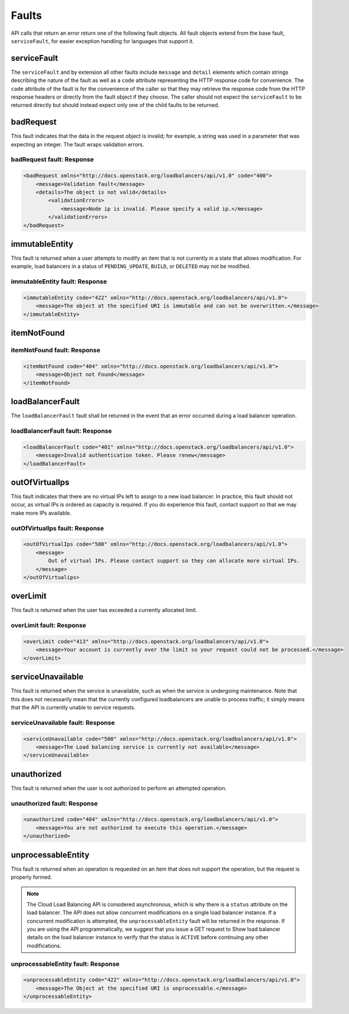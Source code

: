 .. _faults:

======
Faults
======

API calls that return an error return one of the following fault objects. All fault objects extend from the base fault, ``serviceFault``, for easier exception handling for languages that support it.

.. _faults-service:

serviceFault
~~~~~~~~~~~~

The ``serviceFault`` and by extension all other faults include ``message`` and ``detail`` elements which contain strings describing the nature of the fault as well as a ``code`` attribute representing the HTTP response code for convenience. The ``code`` attribute of the fault is for the convenience of the caller so that they may retrieve the response code from the HTTP response headers or directly from the fault object if they choose. The caller should not expect the ``serviceFault`` to be returned directly but should instead expect only one of the child faults to be returned.

.. _faults-badrequest:

badRequest
~~~~~~~~~~

This fault indicates that the data in the request object is invalid; for example, a string was used in a parameter that was expecting an integer. The fault wraps validation errors.

badRequest fault: Response
--------------------------

.. code::

    <badRequest xmlns="http://docs.openstack.org/loadbalancers/api/v1.0" code="400">
        <message>Validation fault</message>
        <details>The object is not valid</details>
            <validationErrors>
                <message>Node ip is invalid. Please specify a valid ip.</message>
            </validationErrors>
    </badRequest>

.. _faults-immutableentity:

immutableEntity
~~~~~~~~~~~~~~~

This fault is returned when a user attempts to modify an item that is not currently in a state that allows modification. For example, load balancers in a status of ``PENDING_UPDATE``, ``BUILD``, or ``DELETED``
may not be modified.

immutableEntity fault: Response
-------------------------------

.. code::

    <immutableEntity code="422" xmlns="http://docs.openstack.org/loadbalancers/api/v1.0">
        <message>The object at the specified URI is immutable and can not be overwritten.</message>
    </immutableEntity>

.. _faults-itemnotfound:

itemNotFound
~~~~~~~~~~~~

itemNotFound fault: Response
----------------------------

.. code::

    <itemNotFound code="404" xmlns="http://docs.openstack.org/loadbalancers/api/v1.0">
        <message>Object not Found</message>
    </itemNotFound>

.. _faults-loadbalancerfault:

loadBalancerFault
~~~~~~~~~~~~~~~~~

The ``loadBalancerFault`` fault shall be returned in the event that an error occurred during a load balancer operation.

loadBalancerFault fault: Response
---------------------------------

.. code::

    <loadBalancerFault code="401" xmlns="http://docs.openstack.org/loadbalancers/api/v1.0">
        <message>Invalid authentication token. Please renew</message>
    </loadBalancerFault>

.. _faults-outofvirtualips:

outOfVirtualIps
~~~~~~~~~~~~~~~

This fault indicates that there are no virtual IPs left to assign to a new load balancer. In practice, this fault should not occur, as virtual IPs is ordered as capacity is required. If you do experience this fault, contact support so that we may make more IPs available.

outOfVirtualIps fault: Response
-------------------------------

.. code::

    <outOfVirtualIps code="500" xmlns="http://docs.openstack.org/loadbalancers/api/v1.0">
        <message>
            Out of virtual IPs. Please contact support so they can allocate more virtual IPs.
        </message>
    </outOfVirtualips>

.. _faults-overlimit:

overLimit
~~~~~~~~~

This fault is returned when the user has exceeded a currently allocated limit.

overLimit fault: Response
-------------------------

.. code:: 

    <overLimit code="413" xmlns="http://docs.openstack.org/loadbalancers/api/v1.0">
        <message>Your account is currently over the limit so your request could not be processed.</message>
    </overLimit>

.. _faults-serviceunavailable:

serviceUnavailable
~~~~~~~~~~~~~~~~~~

This fault is returned when the service is unavailable, such as when the service is undergoing maintenance. Note that this does not necessarily mean that the currently configured loadbalancers are unable to process traffic; it simply means that the API is currently unable to service requests.

serviceUnavailable fault: Response
----------------------------------

.. code:: 

    <serviceUnavailable code="500" xmlns="http://docs.openstack.org/loadbalancers/api/v1.0">
        <message>The Load balancing service is currently not available</message>
    </serviceUnavailable>

.. _faults-unauthorized:

unauthorized
~~~~~~~~~~~~

This fault is returned when the user is not authorized to perform an attempted operation.

unauthorized fault: Response
----------------------------

.. code::

    <unauthorized code="404" xmlns="http://docs.openstack.org/loadbalancers/api/v1.0">
        <message>You are not authorized to execute this operation.</message>
    </unauthorized>

.. _faults-unprocessableentity:

unprocessableEntity
~~~~~~~~~~~~~~~~~~~

This fault is returned when an operation is requested on an item that does not support the operation, but the request is properly formed.

.. note::
    The Cloud Load Balancing API is considered asynchronous, which is why there is a ``status`` attribute on the load balancer. The API does not allow concurrent modifications on a single load balancer instance. If a concurrent modification is attempted, the ``unprocessableEntity`` fault will be returned in the response. If you are using the API programmatically, we suggest that you issue a GET request to Show load balancer details on the load balancer instance to verify that the status is ``ACTIVE`` before continuing any other modifications.

unprocessableEntity fault: Response
-----------------------------------

.. code::

    <unprocessableEntity code="422" xmlns="http://docs.openstack.org/loadbalancers/api/v1.0">
        <message>The Object at the specified URI is unprocessable.</message>
    </unprocessableEntity>
